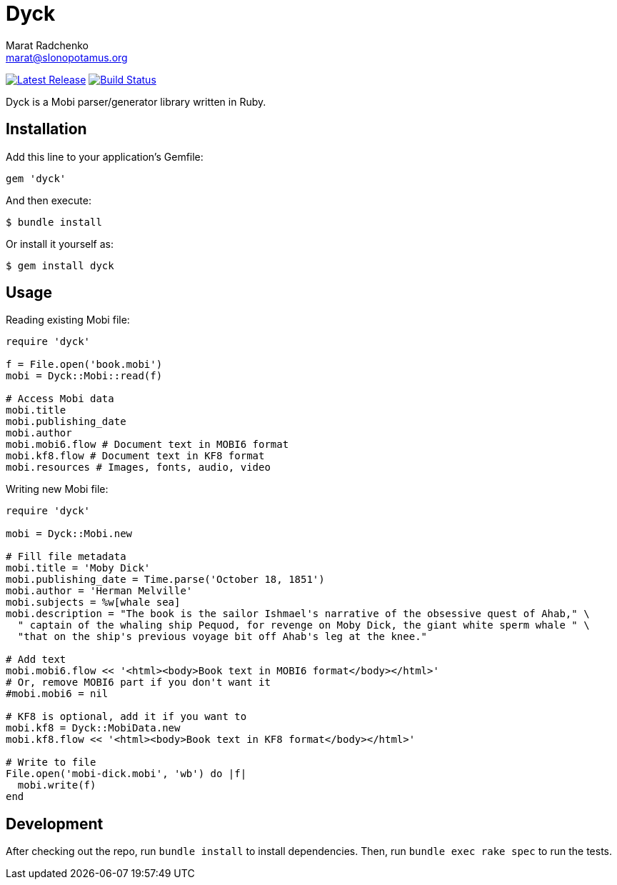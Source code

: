 = {project-name}
Marat Radchenko <marat@slonopotamus.org>
:project-name: Dyck
:project-handle: dyck
:slug: slonopotamus/{project-handle}
:uri-project: https://github.com/{slug}
:uri-ci: {uri-project}/actions?query=branch%3Amaster
:uri-gem: https://rubygems.org/gems/{project-handle}

image:https://img.shields.io/gem/v/{project-handle}.svg[Latest Release,link={uri-gem}]
image:{uri-project}/workflows/CI/badge.svg?branch=master[Build Status,link={uri-ci}]

{project-name} is a Mobi parser/generator library written in Ruby.

== Installation

Add this line to your application's Gemfile:

[source,ruby]
----
gem 'dyck'
----

And then execute:

[source,shell script]
----
$ bundle install
----

Or install it yourself as:

[source,shell script]
----
$ gem install dyck
----

== Usage

Reading existing Mobi file:

[source,ruby]
----
require 'dyck'

f = File.open('book.mobi')
mobi = Dyck::Mobi::read(f)

# Access Mobi data
mobi.title
mobi.publishing_date
mobi.author
mobi.mobi6.flow # Document text in MOBI6 format
mobi.kf8.flow # Document text in KF8 format
mobi.resources # Images, fonts, audio, video

----

Writing new Mobi file:

[source,ruby]
----
require 'dyck'

mobi = Dyck::Mobi.new

# Fill file metadata
mobi.title = 'Moby Dick'
mobi.publishing_date = Time.parse('October 18, 1851')
mobi.author = 'Herman Melville'
mobi.subjects = %w[whale sea]
mobi.description = "The book is the sailor Ishmael's narrative of the obsessive quest of Ahab," \
  " captain of the whaling ship Pequod, for revenge on Moby Dick, the giant white sperm whale " \
  "that on the ship's previous voyage bit off Ahab's leg at the knee."

# Add text
mobi.mobi6.flow << '<html><body>Book text in MOBI6 format</body></html>'
# Or, remove MOBI6 part if you don't want it
#mobi.mobi6 = nil

# KF8 is optional, add it if you want to
mobi.kf8 = Dyck::MobiData.new
mobi.kf8.flow << '<html><body>Book text in KF8 format</body></html>'

# Write to file
File.open('mobi-dick.mobi', 'wb') do |f|
  mobi.write(f)
end
----

== Development

After checking out the repo, run `bundle install` to install dependencies.
Then, run `bundle exec rake spec` to run the tests.
